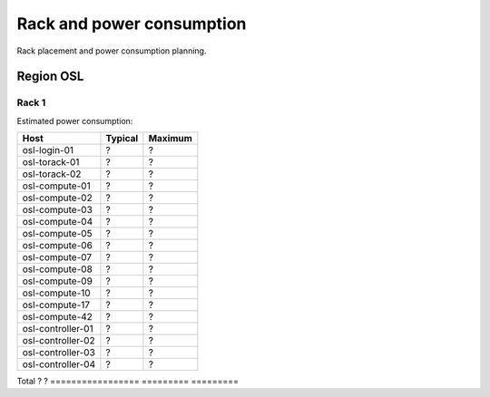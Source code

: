 ==========================
Rack and power consumption
==========================

Rack placement and power consumption planning.

Region OSL
----------

Rack 1
~~~~~~

.. image:: images/osl-rack-1.png

Estimated power consumption:

================= ========= =========
 Host              Typical   Maximum
================= ========= =========
osl-login-01      ?         ?
osl-torack-01     ?         ?
osl-torack-02     ?         ?
osl-compute-01    ?         ?
osl-compute-02    ?         ?
osl-compute-03    ?         ?
osl-compute-04    ?         ?
osl-compute-05    ?         ?
osl-compute-06    ?         ?
osl-compute-07    ?         ?
osl-compute-08    ?         ?
osl-compute-09    ?         ?
osl-compute-10    ?         ?
osl-compute-17    ?         ?
osl-compute-42    ?         ?
osl-controller-01 ?         ?
osl-controller-02 ?         ?
osl-controller-03 ?         ?
osl-controller-04 ?         ?
================= ========= =========
Total             ?         ?
================= ========= =========

